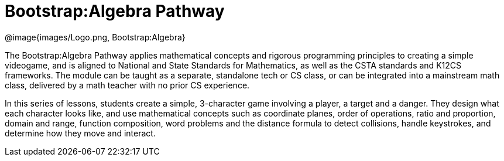 = Bootstrap:Algebra Pathway

[.logo]
@image{images/Logo.png, Bootstrap:Algebra}

The Bootstrap:Algebra Pathway applies mathematical concepts and rigorous programming principles to creating a simple videogame, and is aligned to National and State Standards for Mathematics, as well as the CSTA standards and K12CS frameworks. The module can be taught as a separate, standalone tech or CS class, or can be integrated into a mainstream math class, delivered by a math teacher with no prior CS experience. 

In this series of lessons, students create a simple, 3-character game involving a player, a target and a danger. They design what each character looks like, and use mathematical concepts such as coordinate planes, order of operations, ratio and proportion, domain and range, function composition, word problems and the distance formula to detect collisions, handle keystrokes, and determine how they move and interact. 




